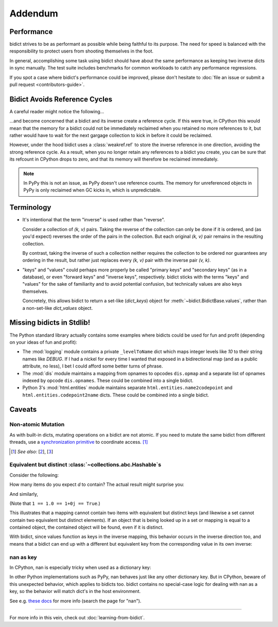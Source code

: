 Addendum
========

Performance
-----------

bidict strives to be as performant as possible
while being faithful to its purpose.
The need for speed
is balanced with the responsibility
to protect users from shooting themselves in the foot.

In general,
accomplishing some task using bidict
should have about the same performance
as keeping two inverse dicts in sync manually.
The test suite includes benchmarks for common workloads
to catch any performance regressions.

If you spot a case where bidict's performance could be improved,
please don't hesitate to
:doc:`file an issue or submit a pull request <contributors-guide>`.


Bidict Avoids Reference Cycles
------------------------------

A careful reader might notice the following...

.. testsetup::

   from bidict import bidict

.. doctest::

   >>> fwd = bidict(one=1)
   >>> inv = fwd.inverse
   >>> inv.inverse is fwd
   True

...and become concerned that a bidict and its inverse create a reference cycle.
If this were true, in CPython this would mean that the memory for a bidict
could not be immediately reclaimed when you retained no more references to it,
but rather would have to wait for the next gargage collection to kick in
before it could be reclaimed.

However, under the hood bidict uses a :class:`weakref.ref`
to store the inverse reference in one direction,
avoiding the strong reference cycle.
As a result, when you no longer retain any references to a bidict you create,
you can be sure that its refcount in CPython drops to zero,
and that its memory will therefore be reclaimed immediately.

.. note::

   In PyPy this is not an issue, as PyPy doesn't use reference counts.
   The memory for unreferenced objects in PyPy is only reclaimed
   when GC kicks in, which is unpredictable.


Terminology
-----------

- It's intentional that the term "inverse" is used rather than "reverse".

  Consider a collection of *(k, v)* pairs.
  Taking the reverse of the collection can only be done if it is ordered,
  and (as you'd expect) reverses the order of the pairs in the collection.
  But each original *(k, v)* pair remains in the resulting collection.

  By contrast, taking the inverse of such a collection
  neither requires the collection to be ordered
  nor guarantees any ordering in the result,
  but rather just replaces every *(k, v)* pair
  with the inverse pair *(v, k)*.

- "keys" and "values" could perhaps more properly be called
  "primary keys" and "secondary keys" (as in a database),
  or even "forward keys" and "inverse keys", respectively.
  bidict sticks with the terms "keys" and "values"
  for the sake of familiarity and to avoid potential confusion,
  but technically values are also keys themselves.

  Concretely, this allows bidict to return a set-like (*dict_keys*) object
  for :meth:`~bidict.BidictBase.values`,
  rather than a non-set-like *dict_values* object.


Missing bidicts in Stdlib!
--------------------------

The Python standard library actually contains some examples
where bidicts could be used for fun and profit
(depending on your ideas of fun and profit):

- The :mod:`logging` module
  contains a private ``_levelToName`` dict
  which maps integer levels like *10* to their string names like *DEBUG*.
  If I had a nickel for every time I wanted that exposed in a bidirectional map
  (and as a public attribute, no less),
  I bet I could afford some better turns of phrase.

- The :mod:`dis` module
  maintains a mapping from opnames to opcodes
  ``dis.opmap``
  and a separate list of opnames indexed by opcode
  ``dis.opnames``.
  These could be combined into a single bidict.

- Python 3's
  :mod:`html.entities` module
  maintains separate
  ``html.entities.name2codepoint`` and
  ``html.entities.codepoint2name`` dicts.
  These could be combined into a single bidict.


Caveats
-------

Non-atomic Mutation
^^^^^^^^^^^^^^^^^^^

As with built-in dicts, mutating operations on a bidict are not atomic.
If you need to mutate the same bidict from different threads,
use a
`synchronization primitive <https://docs.python.org/3/library/threading.html#lock-objects>`__
to coordinate access. [#]_

.. [#] *See also:*
       [`2 <https://twitter.com/teozaurus/status/518071391959388160>`__],
       [`3 <https://twitter.com/ph1/status/943240854419922945>`__]


Equivalent but distinct :class:`~collections.abc.Hashable`\s
^^^^^^^^^^^^^^^^^^^^^^^^^^^^^^^^^^^^^^^^^^^^^^^^^^^^^^^^^^^^

Consider the following:

.. doctest::

   >>> d = {1: int, 1.0: float}

How many items do you expect *d* to contain?
The actual result might surprise you:

.. doctest::

   >>> len(d)
   1

And similarly,

.. doctest::

   >>> dict([(1, int), (1.0, float), (1+0j, complex), (True, bool)])
   {1: <... 'bool'>}
   >>> 1.0 in {True}
   True

(Note that ``1 == 1.0 == 1+0j == True``.)

This illustrates that a mapping cannot contain two items
with equivalent but distinct keys
(and likewise a set cannot contain two equivalent but distinct elements).
If an object that is being looked up in a set or mapping
is equal to a contained object,
the contained object will be found,
even if it is distinct.

With bidict,
since values function as keys in the inverse mapping,
this behavior occurs in the inverse direction too,
and means that a bidict can end up with a different
but equivalent key from the corresponding value
in its own inverse:

.. doctest::

   >>> b = bidict({'false': 0})
   >>> b.forceput('FALSE', False)
   >>> b
   bidict({'FALSE': False})
   >>> b.inverse
   bidict({0: 'FALSE'})


nan as key
^^^^^^^^^^

In CPython, nan is especially tricky when used as a dictionary key:

.. doctest::

   >>> d = {float('nan'): 'nan'}
   >>> d
   {nan: 'nan'}
   >>> d[float('nan')]  # doctest: +SKIP
   Traceback (most recent call last):
       ...
   KeyError: nan
   >>> d[float('nan')] = 'not overwritten'
   >>> d  # doctest: +SKIP
   {nan: 'nan', nan: 'not overwritten'}

In other Python implementations such as PyPy,
nan behaves just like any other dictionary key.
But in CPython, beware of this unexpected behavior,
which applies to bidicts too.
bidict contains no special-case logic
for dealing with nan as a key,
so the behavior will match dict's in the host environment.

See e.g. `these docs
<https://bitbucket.org/pypy/pypy/src/dafacc4/pypy/doc/cpython_differences.rst?mode=view>`__
for more info (search the page for "nan").

----

For more info in this vein,
check out :doc:`learning-from-bidict`.
